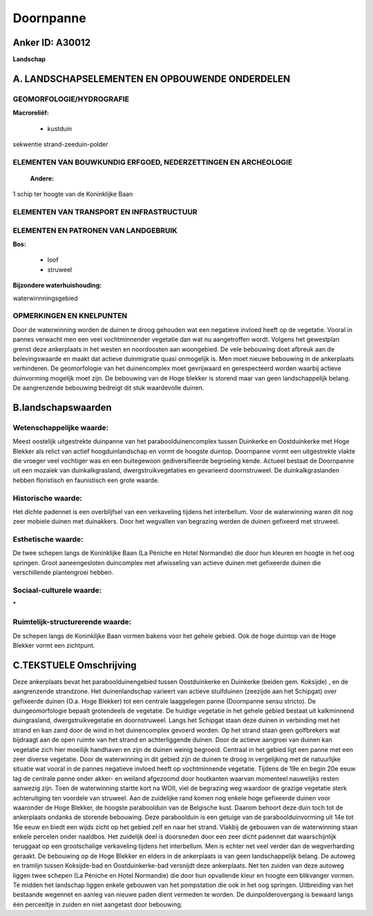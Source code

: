 Doornpanne
==========

Anker ID: A30012
----------------

**Landschap**



A. LANDSCHAPSELEMENTEN EN OPBOUWENDE ONDERDELEN
-----------------------------------------------



GEOMORFOLOGIE/HYDROGRAFIE
~~~~~~~~~~~~~~~~~~~~~~~~~

**Macroreliëf:**

 * kustduin

sekwentie strand-zeeduin-polder

ELEMENTEN VAN BOUWKUNDIG ERFGOED, NEDERZETTINGEN EN ARCHEOLOGIE
~~~~~~~~~~~~~~~~~~~~~~~~~~~~~~~~~~~~~~~~~~~~~~~~~~~~~~~~~~~~~~~

 **Andere:**
1 schip ter hoogte van de Koninklijke Baan

ELEMENTEN VAN TRANSPORT EN INFRASTRUCTUUR
~~~~~~~~~~~~~~~~~~~~~~~~~~~~~~~~~~~~~~~~~

ELEMENTEN EN PATRONEN VAN LANDGEBRUIK
~~~~~~~~~~~~~~~~~~~~~~~~~~~~~~~~~~~~~

**Bos:**

 * loof
 * struweel


**Bijzondere waterhuishouding:**


waterwinnningsgebied

OPMERKINGEN EN KNELPUNTEN
~~~~~~~~~~~~~~~~~~~~~~~~~

Door de waterwinning worden de duinen te droog gehouden wat een
negatieve invloed heeft op de vegetatie. Vooral in pannes verwacht men
een veel vochtminnender vegetatie dan wat nu aangetroffen wordt. Volgens
het gewestplan grenst deze ankerplaats in het westen en noordoosten aan
woongebied. De vele bebouwing doet afbreuk aan de belevingswaarde en
maakt dat actieve duinmigratie quasi onmogelijk is. Men moet nieuwe
bebouwing in de ankerplaats verhinderen. De geomorfologie van het
duinencomplex moet gevrijwaard en gerespecteerd worden waarbij actieve
duinvorming mogelijk moet zijn. De bebouwing van de Hoge blekker is
storend maar van geen landschappelijk belang. De aangrenzende bebouwing
bedreigt dit stuk waardevolle duinen.



B.landschapswaarden
-------------------


Wetenschappelijke waarde:
~~~~~~~~~~~~~~~~~~~~~~~~~

Meest oostelijk uitgestrekte duinpanne van het paraboolduinencomplex
tussen Duinkerke en Oostduinkerke met Hoge Blekker als relict van actief
hoogduinlandschap en vormt de hoogste duintop. Doornpanne vormt een
uitgestrekte vlakte die vroeger veel vochtiger was en een buitegewoon
gediversifieerde begroeiing kende. Actueel bestaat de Doornpanne uit een
mozaïek van duinkalkgrasland, dwergstruikvegetaties en gevarieerd
doornstruweel. De duinkalkgraslanden hebben floristisch en faunistisch
een grote waarde.

Historische waarde:
~~~~~~~~~~~~~~~~~~~


Het dichte padennet is een overblijfsel van een verkaveling tijdens
het interbellum. Voor de waterwinning waren dit nog zeer mobiele duinen
met duinakkers. Door het wegvallen van begrazing werden de duinen
gefixeerd met struweel.

Esthetische waarde:
~~~~~~~~~~~~~~~~~~~

De twee schepen langs de Koninklijke Baan (La
Péniche en Hotel Normandie) die door hun kleuren en hoogte in het oog
springen. Groot aaneengesloten duincomplex met afwisseling van actieve
duinen met gefixeerde duinen die verschillende plantengroei hebben.


Sociaal-culturele waarde:
~~~~~~~~~~~~~~~~~~~~~~~~~


\*

Ruimtelijk-structurerende waarde:
~~~~~~~~~~~~~~~~~~~~~~~~~~~~~~~~~

De schepen langs de Koninklijke Baan vormen bakens voor het gehele
gebied. Ook de hoge duintop van de Hoge Blekker vormt een zichtpunt.



C.TEKSTUELE Omschrijving
------------------------

Deze ankerplaats bevat het paraboolduinengebied tussen Oostduinkerke
en Duinkerke (beiden gem. Koksijde) , en de aangrenzende strandzone. Het
duinenlandschap varieert van actieve stuifduinen (zeezijde aan het
Schipgat) over gefixeerde duinen (O.a. Hoge Blekker) tot een centrale
laaggelegen panne (Doornpanne sensu stricto). De duingeomorfologie
bepaalt grotendeels de vegetatie. De huidige vegetatie in het gehele
gebied bestaat uit kalkminnend duingrasland, dwergstruikvegetatie en
doornstruweel. Langs het Schipgat staan deze duinen in verbinding met
het strand en kan zand door de wind in het duinencomplex gevoerd worden.
Op het strand staan geen golfbrekers wat bijdraagt aan de open ruimte
van het strand en achterliggende duinen. Door de actieve aangroei van
duinen kan vegetatie zich hier moeilijk handhaven en zijn de duinen
weinig begroeid. Centraal in het gebied ligt een panne met een zeer
diverse vegetatie. Door de waterwinning in dit gebied zijn de duinen te
droog in vergelijking met de natuurlijke situatie wat vooral in de
pannes negatieve invloed heeft op vochtminnende vegetatie. Tijdens de
19e en begin 20e eeuw lag de centrale panne onder akker- en weiland
afgezoomd door houtkanten waarvan momenteel nauwelijks resten aanwezig
zijn. Toen de waterwinning startte kort na WOII, viel de begrazing weg
waardoor de grazige vegetatie sterk achteruitging ten voordele van
struweel. Aan de zuidelijke rand komen nog enkele hoge gefixeerde duinen
voor waaronder de Hoge Blekker, de hoogste paraboolduin van de Belgische
kust. Daarom behoort deze duin toch tot de ankerplaats ondanks de
storende bebouwing. Deze paraboolduin is een getuige van de
paraboolduinvorming uit 14e tot 16e eeuw en biedt een wijds zicht op het
gebied zelf en naar het strand. Vlakbij de gebouwen van de waterwinning
staan enkele percelen onder naaldbos. Het zuidelijk deel is doorsneden
door een zeer dicht padennet dat waarschijnlijk teruggaat op een
grootschalige verkaveling tijdens het interbellum. Men is echter net
veel verder dan de wegverharding geraakt. De bebouwing op de Hoge
Blekker en elders in de ankerplaats is van geen landschappelijk belang.
De autoweg en tramlijn tussen Koksijde-bad en Oostduinkerke-bad
versnijdt deze ankerplaats. Net ten zuiden van deze autoweg liggen twee
schepen (La Péniche en Hotel Normandie) die door hun opvallende kleur en
hoogte een blikvanger vormen. Te midden het landschap liggen enkele
gebouwen van het pompstation die ook in het oog springen. Uitbreiding
van het bestaande wegennet en aanleg van nieuwe paden dient vermeden te
worden. De duinpolderovergang is bewaard langs één perceeltje in zuiden
en niet aangetast door bebouwing.
